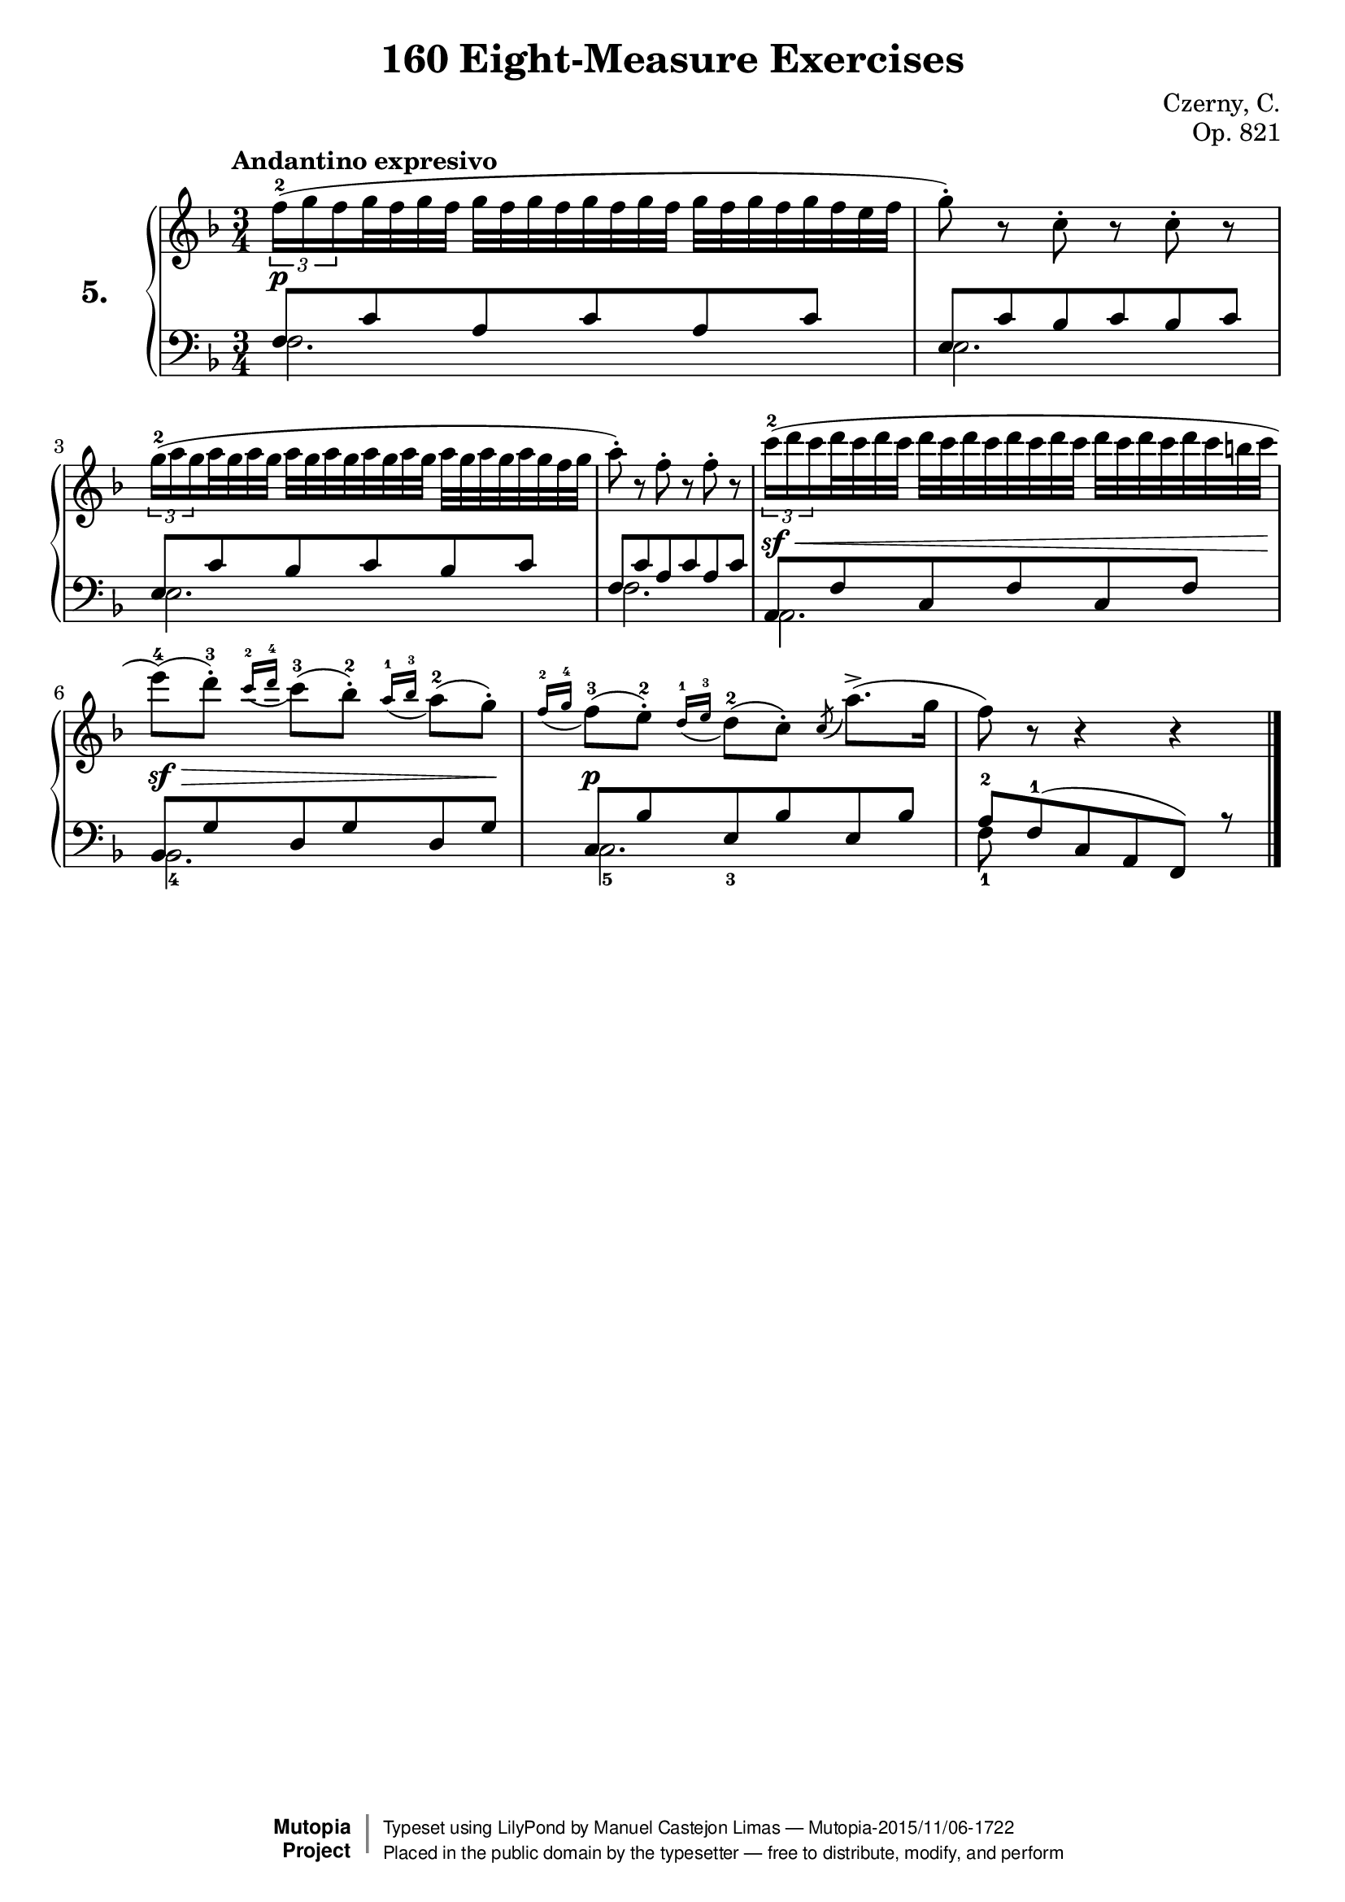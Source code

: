 \version "2.18.2"
\language "english"
exerciseNumber = "5."
\header {
    composer	        =       "Czerny, C."
    mutopiacomposer     =       "CzernyC"

    title	            =	"160 Eight-Measure Exercises"
    mutopiatitle        = 	"160 Eight-Measure Exercises, No. 5"

    opus	            =	"Op. 821"
    mutopiaopus         = 	"Op. 821, No. 5"
    
    source        	    =	"IMLSP; Leipzig: Edition Peters, n.d.1888. Plate 6990-6993."
    style             	=	"Technique"
    license          	=	"Public Domain"
    maintainer	        =	"Manuel Castejon Limas"
    maintainerWeb       =	"https://github.com/mcasl/Czerny"
    mutopiainstrument   =       "Piano"

 footer = "Mutopia-2015/11/06-1722"
 copyright =  \markup { \override #'(baseline-skip . 0 ) \right-column { \sans \bold \with-url #"http://www.MutopiaProject.org" { \abs-fontsize #9  "Mutopia " \concat { \abs-fontsize #12 \with-color #white \char ##x01C0 \abs-fontsize #9 "Project " } } } \override #'(baseline-skip . 0 ) \center-column { \abs-fontsize #11.9 \with-color #grey \bold { \char ##x01C0 \char ##x01C0 } } \override #'(baseline-skip . 0 ) \column { \abs-fontsize #8 \sans \concat { " Typeset using " \with-url #"http://www.lilypond.org" "LilyPond" " by " \maintainer " " \char ##x2014 " " \footer } \concat { \concat { \abs-fontsize #8 \sans{ " Placed in the " \with-url #"http://creativecommons.org/licenses/publicdomain" "public domain" " by the typesetter " \char ##x2014 " free to distribute, modify, and perform" } } \abs-fontsize #13 \with-color #white \char ##x01C0 } } }
 tagline = ##f
}

%--------Definitions
global = {
  \key f \major
  \time 3/4
}


mbreak = {   }

\layout {
  \context {
    \Score
  }
}

pianoUpper = { \tempo "Andantino expresivo"
  \times 2/3  { f''16^ 2  (  g'' f''}                     % 1
  g''32 f'' g'' f''  g''  f'' g'' f'' g'' f'' g''         % 1
  f''32  g''  f'' g'' f'' g'' f'' e'' f''               | % 1
  
  g''8^\staccato )  r c'' ^\staccato r c'' ^\staccato r | % 2
  
  \times 2/3  {    g''16^2 (  a'' g''  }                    % 3
  a''32 g'' a'' g''  a''  g'' a'' g'' a'' g''             % 3
  a''32  g'' a'' g'' a'' g'' a'' g'' f'' g'' \mbreak    | % 3
  
  a''8 ) ^\staccato r f'' ^\staccato r f'' ^\staccato r | % 4
  
  \times 2/3  { c'''16^2 (  d''' c'''}
  d'''32  c''' d''' c'''  d'''  c''' d''' c''' d'''
  c'''32 d''' c'''  d'''  c''' d''' c''' d''' c'''
  b''32  c'''                                            | % 5
  

 e'''8]^4 )  (  d'''^\staccato]^3 ) \appoggiatura {c'''16^2 d'''16^4} c'''8[^3 (  bf'']^ 2  )  ^\staccato  \appoggiatura {a''16^1 bf''^3} a''8[^ 2 (  g''] )  ^\staccato  | % 6
  
  \appoggiatura {f''16^2 g''^4} f''8(^3  e''8)^2  -\staccato  \appoggiatura {d''16 ^ 1 e''^3} d''8(^2  c'')^\staccato  \acciaccatura c'' a''8.(  ^>  g''16                    | % 7
  f''8 ) r r4 r                                             \bar "|."   % 8
}

bassPiano =  {
  \clef "bass" \key f \major \time 3/4 
  f2.                   | % 1
  e2.                   | % 2
  e2.                   | % 3
  f2.                   | % 4
  a,2.                  | % 5
  bf,2._4               | % 6
  c2._5                 | % 7
  f8_1 s8*5    \bar "|."  % 8
}

tenorPiano =  {
  \clef "bass"
  f8  c' a c' a c'                        | % 1
  e8  c' bf c' bf c'                      | % 2
  e8  c' bf c' bf c'                      | % 3
  f8  c' a c' a c'                        | % 4
  a,8  f  c f c f                         | % 5
  bf,8  g d g d g                         | % 6
  c8  bf e_3 bf e bf                      | % 7
  a8^2 f^1 (  c a,  f, ) r     \bar "|."   % 8
}


dynamics = { 
  <> \p s2.             | %1
  s2.                   | %2
  s2.                   | %3
  s2.                   | %4
  <> \sf \< s2.         | %5
  <> \sf \> s2 s8 s8 \! | %6
  <> \p s2.             | %7
  s2.                   | %8 
}

pedal = {
}

\score {
  <<
    \new PianoStaff <<
      \set PianoStaff.instrumentName = \markup \huge \bold \exerciseNumber 
      \set PianoStaff.midiInstrument = "acoustic grand"
      \context Staff = "1" << \context Voice = "pianoUpper" { \clef treble \global \pianoUpper } >>
      \context Dynamics = "Dynamics_pf" \dynamics
      \context Staff    = "2" << \context Voice = "tenorPiano"    { \clef bass \global \voiceThree \tenorPiano }
                                 \context Voice = "bassPiano"     { \clef bass \global \voiceFour  \bassPiano } >>
      \context Dynamics = "pedal" \pedal
    >>
  >>
  \layout {
  %  \mergeDifferentlyHeadedOn 
  %  \mergeDifferentlyDottedOn
  }
  
  \midi {}
}
